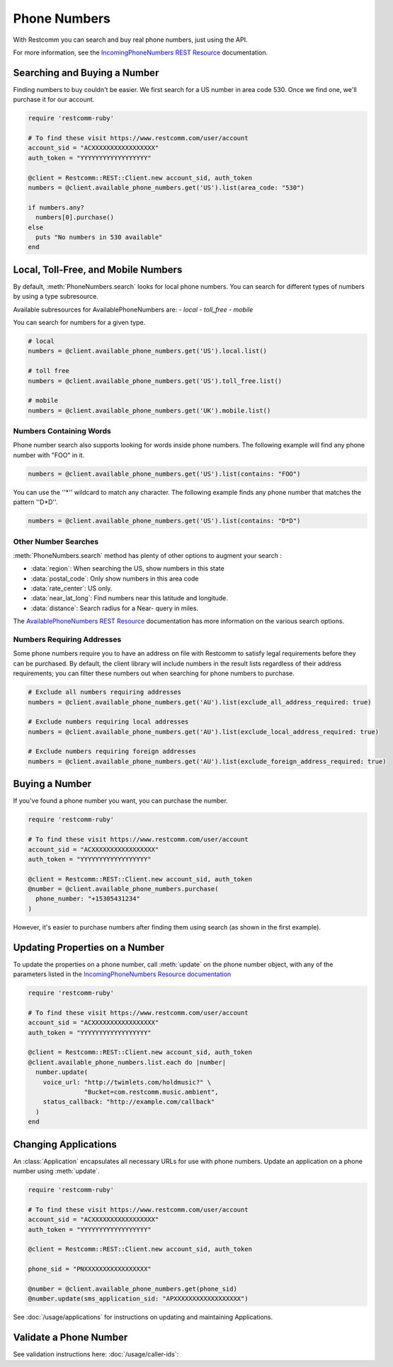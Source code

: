.. module:: restcomm.rest.resources

=================
Phone Numbers
=================

With Restcomm you can search and buy real phone numbers, just using the API.

For more information, see the
`IncomingPhoneNumbers REST Resource
<http://www.restcomm.com/docs/api/rest/incoming-phone-numbers>`_ documentation.


Searching and Buying a Number
--------------------------------

Finding numbers to buy couldn't be easier.
We first search for a US number in area code 530.
Once we find one, we'll purchase it for our account.

.. code-block:: ruby

    require 'restcomm-ruby'

    # To find these visit https://www.restcomm.com/user/account
    account_sid = "ACXXXXXXXXXXXXXXXXX"
    auth_token = "YYYYYYYYYYYYYYYYYY"

    @client = Restcomm::REST::Client.new account_sid, auth_token
    numbers = @client.available_phone_numbers.get('US').list(area_code: "530")

    if numbers.any?
      numbers[0].purchase()
    else
      puts "No numbers in 530 available"
    end


Local, Toll-Free, and Mobile Numbers
------------------------------------

By default, :meth:`PhoneNumbers.search` looks for local phone numbers. You can
search for different types of numbers by using a type subresource.

Available subresources for AvailablePhoneNumbers are:
- `local`
- `toll_free`
- `mobile`

You can search for numbers for a given type.

.. code-block:: ruby

    # local
    numbers = @client.available_phone_numbers.get('US').local.list()

    # toll free
    numbers = @client.available_phone_numbers.get('US').toll_free.list()

    # mobile
    numbers = @client.available_phone_numbers.get('UK').mobile.list()

Numbers Containing Words
^^^^^^^^^^^^^^^^^^^^^^^^^^

Phone number search also supports looking for words inside phone numbers.
The following example will find any phone number with "FOO" in it.

.. code-block:: ruby

    numbers = @client.available_phone_numbers.get('US').list(contains: "FOO")

You can use the ''*'' wildcard to match any character. The following example finds any phone number that matches the pattern ''D*D''.

.. code-block:: ruby

    numbers = @client.available_phone_numbers.get('US').list(contains: "D*D")

Other Number Searches
^^^^^^^^^^^^^^^^^^^^^

:meth:`PhoneNumbers.search` method has plenty of other options to augment your search :

- :data:`region`: When searching the US, show numbers in this state
- :data:`postal_code`: Only show numbers in this area code
- :data:`rate_center`: US only.
- :data:`near_lat_long`: Find numbers near this latitude and longitude.
- :data:`distance`: Search radius for a Near- query in miles.

The `AvailablePhoneNumbers REST Resource
<http://www.restcomm.com/docs/api/rest/available-phone-numbers>`_ documentation
has more information on the various search options.

Numbers Requiring Addresses
^^^^^^^^^^^^^^^^^^^^^^^^^^^

Some phone numbers require you to have an address on file with Restcomm to satisfy legal
requirements before they can be purchased. By default, the client library will
include numbers in the result lists regardless of their address requirements; you can
filter these numbers out when searching for phone numbers to purchase.

.. code-block:: ruby

    # Exclude all numbers requiring addresses
    numbers = @client.available_phone_numbers.get('AU').list(exclude_all_address_required: true)

    # Exclude numbers requiring local addresses
    numbers = @client.available_phone_numbers.get('AU').list(exclude_local_address_required: true)

    # Exclude numbers requiring foreign addresses
    numbers = @client.available_phone_numbers.get('AU').list(exclude_foreign_address_required: true)


Buying a Number
---------------

If you've found a phone number you want, you can purchase the number.

.. code-block:: ruby

    require 'restcomm-ruby'

    # To find these visit https://www.restcomm.com/user/account
    account_sid = "ACXXXXXXXXXXXXXXXXX"
    auth_token = "YYYYYYYYYYYYYYYYYY"

    @client = Restcomm::REST::Client.new account_sid, auth_token
    @number = @client.available_phone_numbers.purchase(
      phone_number: "+15305431234"
    )

However, it's easier to purchase numbers after finding them using search (as
shown in the first example).


Updating Properties on a Number
-------------------------------

To update the properties on a phone number, call :meth:`update`
on the phone number object, with any of the parameters
listed in the `IncomingPhoneNumbers Resource documentation
<http://www.restcomm.com/docs/api/rest/incoming-phone-numbers>`_

.. code-block:: ruby

    require 'restcomm-ruby'

    # To find these visit https://www.restcomm.com/user/account
    account_sid = "ACXXXXXXXXXXXXXXXXX"
    auth_token = "YYYYYYYYYYYYYYYYYY"

    @client = Restcomm::REST::Client.new account_sid, auth_token
    @client.available_phone_numbers.list.each do |number|
      number.update(
        voice_url: "http://twimlets.com/holdmusic?" \
                   "Bucket=com.restcomm.music.ambient",
        status_callback: "http://example.com/callback"
      )
    end

Changing Applications
----------------------

An :class:`Application` encapsulates all necessary URLs for use with phone numbers. Update an application on a phone number using :meth:`update`.

.. code-block:: ruby

    require 'restcomm-ruby'

    # To find these visit https://www.restcomm.com/user/account
    account_sid = "ACXXXXXXXXXXXXXXXXX"
    auth_token = "YYYYYYYYYYYYYYYYYY"

    @client = Restcomm::REST::Client.new account_sid, auth_token

    phone_sid = "PNXXXXXXXXXXXXXXXXX"

    @number = @client.available_phone_numbers.get(phone_sid)
    @number.update(sms_application_sid: "APXXXXXXXXXXXXXXXXXX")

See :doc:`/usage/applications` for instructions on updating and maintaining Applications.


Validate a Phone Number
-----------------------

See validation instructions here: :doc:`/usage/caller-ids`:

